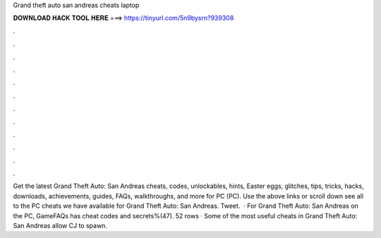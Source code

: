 Grand theft auto san andreas cheats laptop

𝐃𝐎𝐖𝐍𝐋𝐎𝐀𝐃 𝐇𝐀𝐂𝐊 𝐓𝐎𝐎𝐋 𝐇𝐄𝐑𝐄 ===> https://tinyurl.com/5n9bysrn?939308

.

.

.

.

.

.

.

.

.

.

.

.

Get the latest Grand Theft Auto: San Andreas cheats, codes, unlockables, hints, Easter eggs, glitches, tips, tricks, hacks, downloads, achievements, guides, FAQs, walkthroughs, and more for PC (PC). Use the above links or scroll down see all to the PC cheats we have available for Grand Theft Auto: San Andreas. Tweet.  · For Grand Theft Auto: San Andreas on the PC, GameFAQs has cheat codes and secrets%(47). 52 rows · Some of the most useful cheats in Grand Theft Auto: San Andreas allow CJ to spawn.